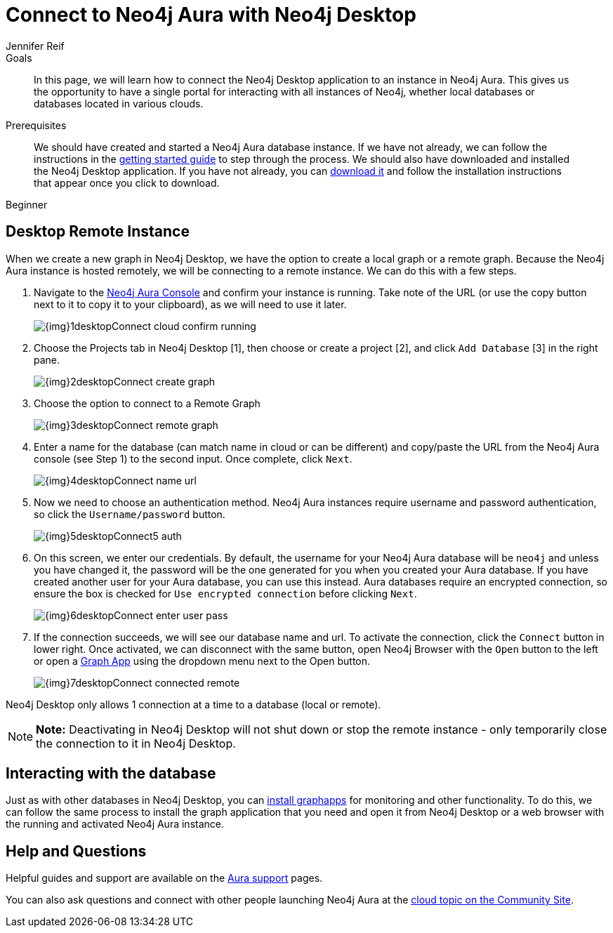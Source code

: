 = Connect to Neo4j Aura with Neo4j Desktop
:level: Beginner
:page-level: Beginner
:author: Jennifer Reif
:neo4j-versions: 3.5
:category: cloud
:tags: aura, dbaas, desktop, remote-connection
:description: In this page, we will learn how to connect the Neo4j Desktop application to an instance in Neo4j Aura. This gives us the opportunity to have a single portal for interacting with all instances of Neo4j, whether local databases or databases located in various clouds.

.Goals
[abstract]
{description}

.Prerequisites
[abstract]
We should have created and started a Neo4j Aura database instance.
If we have not already, we can follow the instructions in the https://aura.support.neo4j.com/hc/en-us/articles/360037562253-Working-with-Neo4j-Aura[getting started guide^] to step through the process.
We should also have downloaded and installed the Neo4j Desktop application.
If you have not already, you can link:/download/[download it^] and follow the installation instructions that appear once you click to download.

[role=expertise {level}]
{level}

[#aura-desktop]
== Desktop Remote Instance

When we create a new graph in Neo4j Desktop, we have the option to create a local graph or a remote graph. Because the Neo4j Aura instance is hosted remotely, we will be connecting to a remote instance. We can do this with a few steps.


1. Navigate to the https://console.neo4j.io[Neo4j Aura Console^] and confirm your instance is running. Take note of the URL (or use the copy button next to it to copy it to your clipboard), as we will need to use it later.
+
image::{img}1desktopConnect_cloud_confirm_running.jpg[role="popup-link"]

2. Choose the Projects tab in Neo4j Desktop [1], then choose or create a project [2], and click `Add Database` [3] in the right pane.
+
image::{img}2desktopConnect_create_graph.jpg[role="popup-link"]

3. Choose the option to connect to a Remote Graph
+
image::{img}3desktopConnect_remote_graph.jpg[role="popup-link"]

4. Enter a name for the database (can match name in cloud or can be different) and copy/paste the URL from the Neo4j Aura console (see Step 1) to the second input. Once complete, click `Next`.
+
image::{img}4desktopConnect_name_url.jpg[role="popup-link"]

5. Now we need to choose an authentication method.
Neo4j Aura instances require username and password authentication, so click the `Username/password` button.
+
image::{img}5desktopConnect5_auth.jpg[role="popup-link"]


6. On this screen, we enter our credentials.
By default, the username for your Neo4j Aura database will be `neo4j` and unless you have changed it, the password will be the one generated for you when you created your Aura database.
If you have created another user for your Aura database, you can use this instead.
Aura databases require an encrypted connection, so ensure the box is checked for `Use encrypted connection` before clicking `Next`.
+
image::{img}6desktopConnect_enter_user_pass.jpg[role="popup-link"]

7. If the connection succeeds, we will see our database name and url. To activate the connection, click the `Connect` button in lower right.
Once activated, we can disconnect with the same button, open Neo4j Browser with the `Open` button to the left or open a link:/developer/graph-app-development/[Graph App] using the dropdown menu next to the Open button.
+
image::{img}7desktopConnect_connected_remote.jpg[role="popup-link"]

Neo4j Desktop only allows 1 connection at a time to a database (local or remote).

****
[NOTE]
**Note:** Deactivating in Neo4j Desktop will not shut down or stop the remote instance - only temporarily close the connection to it in Neo4j Desktop.
****

[#aura-desktop-interact]
== Interacting with the database

Just as with other databases in Neo4j Desktop, you can https://install.graphapp.io[install graphapps^] for monitoring and other functionality. To do this, we can follow the same process to install the graph application that you need and open it from Neo4j Desktop or a web browser with the running and activated Neo4j Aura instance.

[#aura-help]
== Help and Questions

Helpful guides and support are available on the https://aura.support.neo4j.com/hc/en-us[Aura support^] pages.

You can also ask questions and connect with other people launching Neo4j Aura at the
https://community.neo4j.com/c/neo4j-graph-platform/cloud[cloud topic on the Community Site^].

